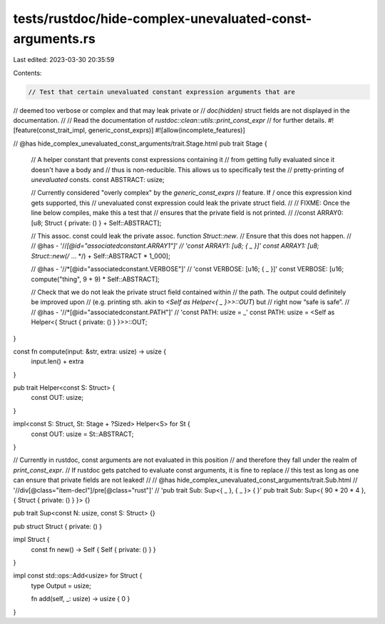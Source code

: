 tests/rustdoc/hide-complex-unevaluated-const-arguments.rs
=========================================================

Last edited: 2023-03-30 20:35:59

Contents:

.. code-block:: rs

    // Test that certain unevaluated constant expression arguments that are
// deemed too verbose or complex and that may leak private or
// `doc(hidden)` struct fields are not displayed in the documentation.
//
// Read the documentation of `rustdoc::clean::utils::print_const_expr`
// for further details.
#![feature(const_trait_impl, generic_const_exprs)]
#![allow(incomplete_features)]

// @has hide_complex_unevaluated_const_arguments/trait.Stage.html
pub trait Stage {
    // A helper constant that prevents const expressions containing it
    // from getting fully evaluated since it doesn't have a body and
    // thus is non-reducible. This allows us to specifically test the
    // pretty-printing of *unevaluated* consts.
    const ABSTRACT: usize;

    // Currently considered "overly complex" by the `generic_const_exprs`
    // feature. If / once this expression kind gets supported, this
    // unevaluated const expression could leak the private struct field.
    //
    // FIXME: Once the line below compiles, make this a test that
    //        ensures that the private field is not printed.
    //
    //const ARRAY0: [u8; Struct { private: () } + Self::ABSTRACT];

    // This assoc. const could leak the private assoc. function `Struct::new`.
    // Ensure that this does not happen.
    //
    // @has - '//*[@id="associatedconstant.ARRAY1"]' \
    //        'const ARRAY1: [u8; { _ }]'
    const ARRAY1: [u8; Struct::new(/* ... */) + Self::ABSTRACT * 1_000];

    // @has - '//*[@id="associatedconstant.VERBOSE"]' \
    //        'const VERBOSE: [u16; { _ }]'
    const VERBOSE: [u16; compute("thing", 9 + 9) * Self::ABSTRACT];

    // Check that we do not leak the private struct field contained within
    // the path. The output could definitely be improved upon
    // (e.g. printing sth. akin to `<Self as Helper<{ _ }>>::OUT`) but
    // right now “safe is safe”.
    //
    // @has - '//*[@id="associatedconstant.PATH"]' \
    //        'const PATH: usize = _'
    const PATH: usize = <Self as Helper<{ Struct { private: () } }>>::OUT;
}

const fn compute(input: &str, extra: usize) -> usize {
    input.len() + extra
}

pub trait Helper<const S: Struct> {
    const OUT: usize;
}

impl<const S: Struct, St: Stage + ?Sized> Helper<S> for St {
    const OUT: usize = St::ABSTRACT;
}

// Currently in rustdoc, const arguments are not evaluated in this position
// and therefore they fall under the realm of `print_const_expr`.
// If rustdoc gets patched to evaluate const arguments, it is fine to replace
// this test as long as one can ensure that private fields are not leaked!
//
// @has hide_complex_unevaluated_const_arguments/trait.Sub.html \
//      '//div[@class="item-decl"]/pre[@class="rust"]' \
//      'pub trait Sub: Sup<{ _ }, { _ }> { }'
pub trait Sub: Sup<{ 90 * 20 * 4 }, { Struct { private: () } }> {}

pub trait Sup<const N: usize, const S: Struct> {}

pub struct Struct { private: () }

impl Struct {
    const fn new() -> Self { Self { private: () } }
}

impl const std::ops::Add<usize> for Struct {
    type Output = usize;

    fn add(self, _: usize) -> usize { 0 }
}


